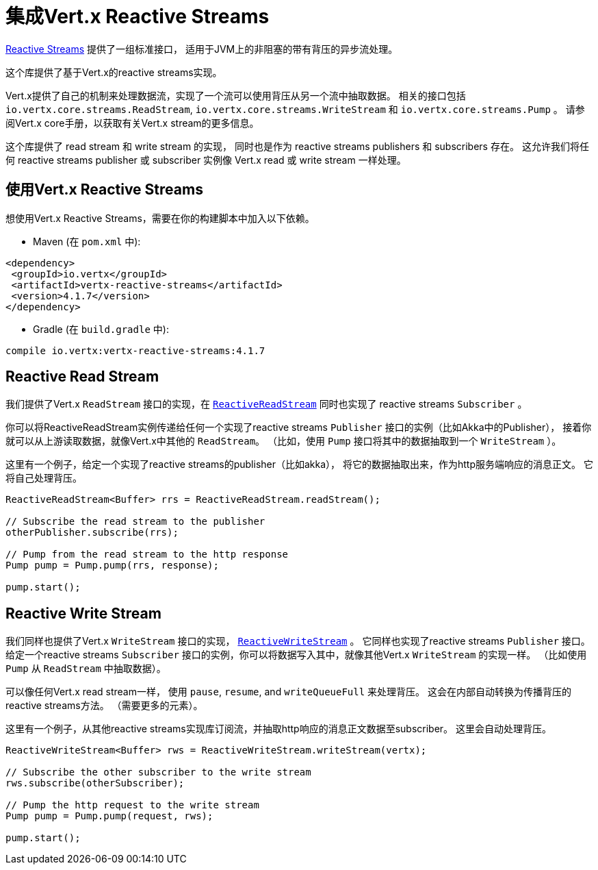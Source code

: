 = 集成Vert.x Reactive Streams

link:http://www.reactive-streams.org/[Reactive Streams] 提供了一组标准接口，
适用于JVM上的非阻塞的带有背压的异步流处理。

这个库提供了基于Vert.x的reactive streams实现。

Vert.x提供了自己的机制来处理数据流，实现了一个流可以使用背压从另一个流中抽取数据。
相关的接口包括 `io.vertx.core.streams.ReadStream`, `io.vertx.core.streams.WriteStream` 和 `io.vertx.core.streams.Pump` 。
请参阅Vert.x core手册，以获取有关Vert.x stream的更多信息。

这个库提供了 read stream 和 write stream 的实现，
同时也是作为 reactive streams publishers 和 subscribers 存在。
这允许我们将任何 reactive streams publisher 或 subscriber 实例像 Vert.x read 或 write stream 一样处理。

[[_using_vert_x_reactive_streams]]
== 使用Vert.x Reactive Streams

想使用Vert.x Reactive Streams，需要在你的构建脚本中加入以下依赖。

* Maven (在 `pom.xml` 中):

[source,xml,subs="+attributes"]
----
<dependency>
 <groupId>io.vertx</groupId>
 <artifactId>vertx-reactive-streams</artifactId>
 <version>4.1.7</version>
</dependency>
----

* Gradle (在 `build.gradle` 中):

[source,groovy,subs="+attributes"]
----
compile io.vertx:vertx-reactive-streams:4.1.7
----

[[_reactive_read_stream]]
== Reactive Read Stream

我们提供了Vert.x `ReadStream` 接口的实现，在 `link:../../apidocs/io/vertx/ext/reactivestreams/ReactiveReadStream.html[ReactiveReadStream]`
同时也实现了 reactive streams `Subscriber` 。

你可以将ReactiveReadStream实例传递给任何一个实现了reactive streams `Publisher` 接口的实例（比如Akka中的Publisher），
接着你就可以从上游读取数据，就像Vert.x中其他的 `ReadStream`。
（比如，使用 `Pump` 接口将其中的数据抽取到一个 `WriteStream` ）。

这里有一个例子，给定一个实现了reactive streams的publisher（比如akka），
将它的数据抽取出来，作为http服务端响应的消息正文。
它将自己处理背压。

[source,java]
----
ReactiveReadStream<Buffer> rrs = ReactiveReadStream.readStream();

// Subscribe the read stream to the publisher
otherPublisher.subscribe(rrs);

// Pump from the read stream to the http response
Pump pump = Pump.pump(rrs, response);

pump.start();
----

[[_reactive_write_stream]]
== Reactive Write Stream

我们同样也提供了Vert.x `WriteStream` 接口的实现，
`link:../../apidocs/io/vertx/ext/reactivestreams/ReactiveWriteStream.html[ReactiveWriteStream]` 。
它同样也实现了reactive streams `Publisher` 接口。
给定一个reactive streams `Subscriber` 接口的实例，你可以将数据写入其中，就像其他Vert.x `WriteStream` 的实现一样。
（比如使用 `Pump` 从 `ReadStream` 中抽取数据）。

可以像任何Vert.x read stream一样，
使用 `pause`, `resume`, and `writeQueueFull` 来处理背压。
这会在内部自动转换为传播背压的reactive streams方法。
（需要更多的元素）。

这里有一个例子，从其他reactive streams实现库订阅流，并抽取http响应的消息正文数据至subscriber。
这里会自动处理背压。

[source,java]
----
ReactiveWriteStream<Buffer> rws = ReactiveWriteStream.writeStream(vertx);

// Subscribe the other subscriber to the write stream
rws.subscribe(otherSubscriber);

// Pump the http request to the write stream
Pump pump = Pump.pump(request, rws);

pump.start();
----
